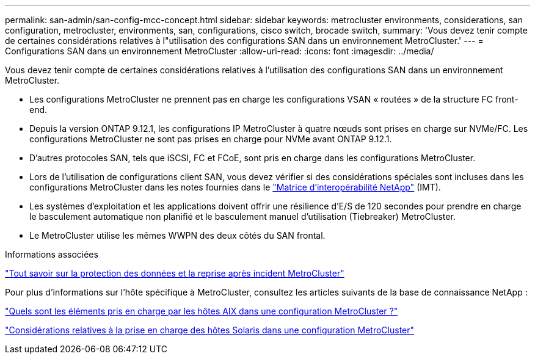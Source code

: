 ---
permalink: san-admin/san-config-mcc-concept.html 
sidebar: sidebar 
keywords: metrocluster environments, considerations, san configuration, metrocluster, environments, san, configurations, cisco switch, brocade switch, 
summary: 'Vous devez tenir compte de certaines considérations relatives à l"utilisation des configurations SAN dans un environnement MetroCluster.' 
---
= Configurations SAN dans un environnement MetroCluster
:allow-uri-read: 
:icons: font
:imagesdir: ../media/


[role="lead"]
Vous devez tenir compte de certaines considérations relatives à l'utilisation des configurations SAN dans un environnement MetroCluster.

* Les configurations MetroCluster ne prennent pas en charge les configurations VSAN « routées » de la structure FC front-end.
* Depuis la version ONTAP 9.12.1, les configurations IP MetroCluster à quatre nœuds sont prises en charge sur NVMe/FC. Les configurations MetroCluster ne sont pas prises en charge pour NVMe avant ONTAP 9.12.1.
* D'autres protocoles SAN, tels que iSCSI, FC et FCoE, sont pris en charge dans les configurations MetroCluster.
* Lors de l'utilisation de configurations client SAN, vous devez vérifier si des considérations spéciales sont incluses dans les configurations MetroCluster dans les notes fournies dans le link:https://mysupport.netapp.com/matrix["Matrice d'interopérabilité NetApp"^] (IMT).
* Les systèmes d'exploitation et les applications doivent offrir une résilience d'E/S de 120 secondes pour prendre en charge le basculement automatique non planifié et le basculement manuel d'utilisation (Tiebreaker) MetroCluster.
* Le MetroCluster utilise les mêmes WWPN des deux côtés du SAN frontal.


.Informations associées
link:https://docs.netapp.com/us-en/ontap-metrocluster/manage/concept_understanding_mcc_data_protection_and_disaster_recovery.html["Tout savoir sur la protection des données et la reprise après incident MetroCluster"^]

Pour plus d'informations sur l'hôte spécifique à MetroCluster, consultez les articles suivants de la base de connaissance NetApp :

https://kb.netapp.com/Advice_and_Troubleshooting/Data_Protection_and_Security/MetroCluster/What_are_AIX_Host_support_considerations_in_a_MetroCluster_configuration%3F["Quels sont les éléments pris en charge par les hôtes AIX dans une configuration MetroCluster ?"^]

https://kb.netapp.com/Advice_and_Troubleshooting/Data_Protection_and_Security/MetroCluster/Solaris_host_support_considerations_in_a_MetroCluster_configuration["Considérations relatives à la prise en charge des hôtes Solaris dans une configuration MetroCluster"^]
